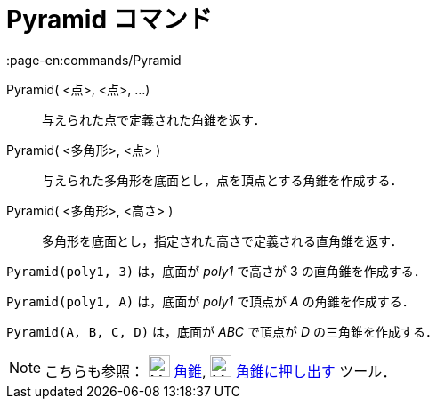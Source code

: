 = Pyramid コマンド
:page-en:commands/Pyramid
ifdef::env-github[:imagesdir: /ja/modules/ROOT/assets/images]

Pyramid( <点>, <点>, ...)::
  与えられた点で定義された角錐を返す．
Pyramid( <多角形>, <点> )::
  与えられた多角形を底面とし，点を頂点とする角錐を作成する．
Pyramid( <多角形>, <高さ> )::
  多角形を底面とし，指定された高さで定義される直角錐を返す．

[EXAMPLE]
====

`++Pyramid(poly1, 3)++` は，底面が _poly1_ で高さが 3 の直角錐を作成する．

====

[EXAMPLE]
====

`++Pyramid(poly1, A)++` は，底面が _poly1_ で頂点が _A_ の角錐を作成する．

====

[EXAMPLE]
====

`++Pyramid(A, B, C, D)++` は，底面が _ABC_ で頂点が _D_ の三角錐を作成する．

====

[NOTE]
====

こちらも参照： image:24px-Mode_pyramid.svg.png[Mode pyramid.svg,width=24,height=24] xref:/tools/角錐.adoc[角錐],
image:24px-Mode_conify.svg.png[Mode conify.svg,width=24,height=24]
xref:/tools/角錐または円錐に押し出す.adoc[角錐に押し出す] ツール．

====
